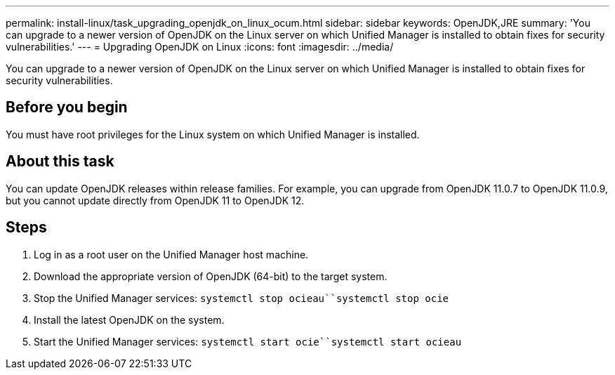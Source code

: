 ---
permalink: install-linux/task_upgrading_openjdk_on_linux_ocum.html
sidebar: sidebar
keywords: OpenJDK,JRE
summary: 'You can upgrade to a newer version of OpenJDK on the Linux server on which Unified Manager is installed to obtain fixes for security vulnerabilities.'
---
= Upgrading OpenJDK on Linux
:icons: font
:imagesdir: ../media/

[.lead]
You can upgrade to a newer version of OpenJDK on the Linux server on which Unified Manager is installed to obtain fixes for security vulnerabilities.

== Before you begin

You must have root privileges for the Linux system on which Unified Manager is installed.

== About this task

You can update OpenJDK releases within release families. For example, you can upgrade from OpenJDK 11.0.7 to OpenJDK 11.0.9, but you cannot update directly from OpenJDK 11 to OpenJDK 12.

== Steps

. Log in as a root user on the Unified Manager host machine.
. Download the appropriate version of OpenJDK (64-bit) to the target system.
. Stop the Unified Manager services: `systemctl stop ocieau``systemctl stop ocie`
. Install the latest OpenJDK on the system.
. Start the Unified Manager services: `systemctl start ocie``systemctl start ocieau`
